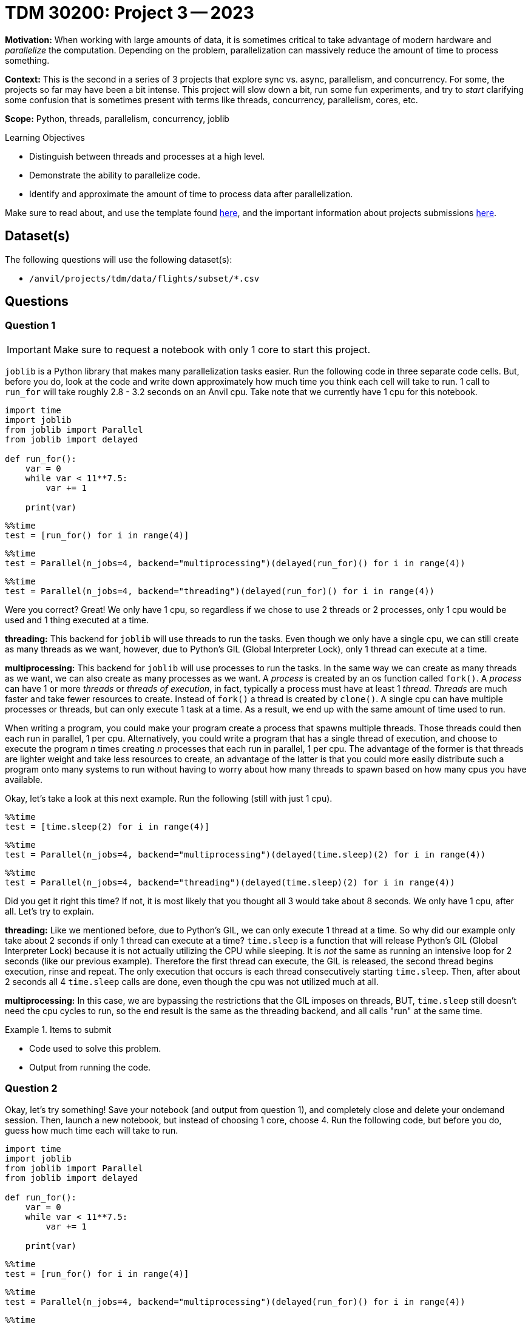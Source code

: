 = TDM 30200: Project 3 -- 2023

**Motivation:** When working with large amounts of data, it is sometimes critical to take advantage of modern hardware and _parallelize_ the computation. Depending on the problem, parallelization can massively reduce the amount of time to process something. 

**Context:** This is the second in a series of 3 projects that explore sync vs. async, parallelism, and concurrency. For some, the projects so far may have been a bit intense. This project will slow down a bit, run some fun experiments, and try to _start_ clarifying some confusion that is sometimes present with terms like threads, concurrency, parallelism, cores, etc.

**Scope:** Python, threads, parallelism, concurrency, joblib

.Learning Objectives
****
- Distinguish between threads and processes at a high level.
- Demonstrate the ability to parallelize code.
- Identify and approximate the amount of time to process data after parallelization.
****

Make sure to read about, and use the template found xref:templates.adoc[here], and the important information about projects submissions xref:submissions.adoc[here].

== Dataset(s)

The following questions will use the following dataset(s):

- `/anvil/projects/tdm/data/flights/subset/*.csv`

== Questions

=== Question 1

[IMPORTANT]
====
Make sure to request a notebook with only 1 core to start this project.
====

`joblib` is a Python library that makes many parallelization tasks easier. Run the following code in three separate code cells. But, before you do, look at the code and write down approximately how much time you think each cell will take to run. 1 call to `run_for` will take roughly 2.8 - 3.2 seconds on an Anvil cpu. Take note that we currently have 1 cpu for this notebook.

[source,python]
----
import time
import joblib 
from joblib import Parallel
from joblib import delayed

def run_for():
    var = 0
    while var < 11**7.5:
        var += 1
        
    print(var)
----

[source,ipython]
----
%%time
test = [run_for() for i in range(4)]
----

[source,ipython]
----
%%time
test = Parallel(n_jobs=4, backend="multiprocessing")(delayed(run_for)() for i in range(4))
----

[source,ipython]
----
%%time
test = Parallel(n_jobs=4, backend="threading")(delayed(run_for)() for i in range(4))
----

Were you correct? Great! We only have 1 cpu, so regardless if we chose to use 2 threads or 2 processes, only 1 cpu would be used and 1 thing executed at a time. 

**threading:** This backend for `joblib` will use threads to run the tasks. Even though we only have a single cpu, we can still create as many threads as we want, however, due to Python's GIL (Global Interpreter Lock), only 1 thread can execute at a time. 

**multiprocessing:** This backend for `joblib` will use processes to run the tasks. In the same way we can create as many threads as we want, we can also create as many processes as we want. A _process_ is created by an os function called `fork()`. A _process_ can have 1 or more _threads_ or _threads of execution_, in fact, typically a process must have at least 1 _thread_. _Threads_ are much faster and take fewer resources to create. Instead of `fork()` a thread is created by `clone()`. A single cpu can have multiple processes or threads, but can only execute 1 task at a time. As a result, we end up with the same amount of time used to run. 

When writing a program, you could make your program create a process that spawns multiple threads. Those threads could then each run in parallel, 1 per cpu. Alternatively, you could write a program that has a single thread of execution, and choose to execute the program _n_ times creating _n_ processes that each run in parallel, 1 per cpu. The advantage of the former is that threads are lighter weight and take less resources to create, an advantage of the latter is that you could more easily distribute such a program onto many systems to run without having to worry about how many threads to spawn based on how many cpus you have available.

Okay, let's take a look at this next example. Run the following (still with just 1 cpu).

[source,ipython]
----
%%time
test = [time.sleep(2) for i in range(4)]
----

[source,ipython]
----
%%time
test = Parallel(n_jobs=4, backend="multiprocessing")(delayed(time.sleep)(2) for i in range(4))
----

[source,ipython]
----
%%time
test = Parallel(n_jobs=4, backend="threading")(delayed(time.sleep)(2) for i in range(4))
----

Did you get it right this time? If not, it is most likely that you thought all 3 would take about 8 seconds. We only have 1 cpu, after all. Let's try to explain.

**threading:** Like we mentioned before, due to Python's GIL, we can only execute 1 thread at a time. So why did our example only take about 2 seconds if only 1 thread can execute at a time? `time.sleep` is a function that will release Python's GIL (Global Interpreter Lock) because it is not actually utilizing the CPU while sleeping. It is _not_ the same as running an intensive loop for 2 seconds (like our previous example). Therefore the first thread can execute, the GIL is released, the second thread begins execution, rinse and repeat. The only execution that occurs is each thread consecutively starting `time.sleep`. Then, after about 2 seconds all 4 `time.sleep` calls are done, even though the cpu was not utilized much at all.

**multiprocessing:** In this case, we are bypassing the restrictions that the GIL imposes on threads, BUT, `time.sleep` still doesn't need the cpu cycles to run, so the end result is the same as the threading backend, and all calls "run" at the same time.

.Items to submit
====
- Code used to solve this problem.
- Output from running the code.
====

=== Question 2

Okay, let's try something! Save your notebook (and output from question 1), and completely close and delete your ondemand session. Then, launch a new notebook, but instead of choosing 1 core, choose 4. Run the following code, but before you do, guess how much time each will take to run.

[source,python]
----
import time
import joblib 
from joblib import Parallel
from joblib import delayed

def run_for():
    var = 0
    while var < 11**7.5:
        var += 1
        
    print(var)
----

[source,ipython]
----
%%time
test = [run_for() for i in range(4)]
----

[source,ipython]
----
%%time
test = Parallel(n_jobs=4, backend="multiprocessing")(delayed(run_for)() for i in range(4))
----

[source,ipython]
----
%%time
test = Parallel(n_jobs=4, backend="threading")(delayed(run_for)() for i in range(4))
----

How did you do this time? You may or may not have guessed, but the threading version took the same amount of time, but the multiprocessing backend was just about 4 times faster! What gives?

Whereas Python's GIL will prevent more than a single thread from executing at a time, when `joblib` uses processes, it is not bound by the same rules. A _process_ is something created by the operating system that has its own address space, id, variables, heap, file descriptors, etc. As such, when `joblib` uses the multiprocessing backend, it creates new Python processes to work on the tasks, bypassing the GIL because it is _n_ separate processes and Python instances, not a single Python instance with _n_ threads of execution. 

In general, Python is not a good choice for writing a program that is best written using threads. 

.Items to submit
====
- Code used to solve this problem.
- Output from running the code.
====

=== Question 3

Okay, great, let me parallelize something! Okay, sounds good.

The task is to count all of the lines in all of the files in `/anvil/projects/tdm/data/flights/subset/*.csv`, from the `1987.csv` to `2008.csv`, excluding all other csvs.

First, write a non-parallelized solution that opens each file, counts the lines, adds the count to a total, closes the file, and repeats for all files. At the end, print the total number of lines. Put the code into a code cell and time the code cell using `%%time` magic.

Now, write a parallelized solution that does the same thing. Put the code into a code cell and time the code cell using `%%time` magic. 

Make sure you are using a Jupyter Lab session with 4 cores.

[TIP]
====
Some optional tips:

- Write a function that accepts an absolute path to a file (as a string), as well as an absolute path to a file in directory (as a string).
- The function should output the count of lines from the file represented by the first argument in the file specified in the second argument.
- Parallelize the function using `joblib`.
- After the `joblib` job is done, cycle through all of the output files, sum the counts, and print the total.
====

.Items to submit
====
- Code used to solve this problem.
- Output from running the code.
====

=== Question 4

Parallelize the task and function that you have been writing about in the past 2 projects. If you are struggling or need help, be sure to ask for help in Piazza! If after further thinking, what you specified in the previous project is not easily parallelizable, feel free to change the task to some other, actually parallelizable task!

Please time the task using `%%time` magic, both _before_ and _after_ parallelizing the task -- after all, its not any fun if you can't see the difference!

.Items to submit
====
- Code used to solve this problem.
- Output from running the code.
====

[WARNING]
====
_Please_ make sure to double check that your submission is complete, and contains all of your code and output before submitting. If you are on a spotty internet connection, it is recommended to download your submission after submitting it to make sure what you _think_ you submitted, was what you _actually_ submitted.

In addition, please review our xref:projects:current-projects:submissions.adoc[submission guidelines] before submitting your project.
====